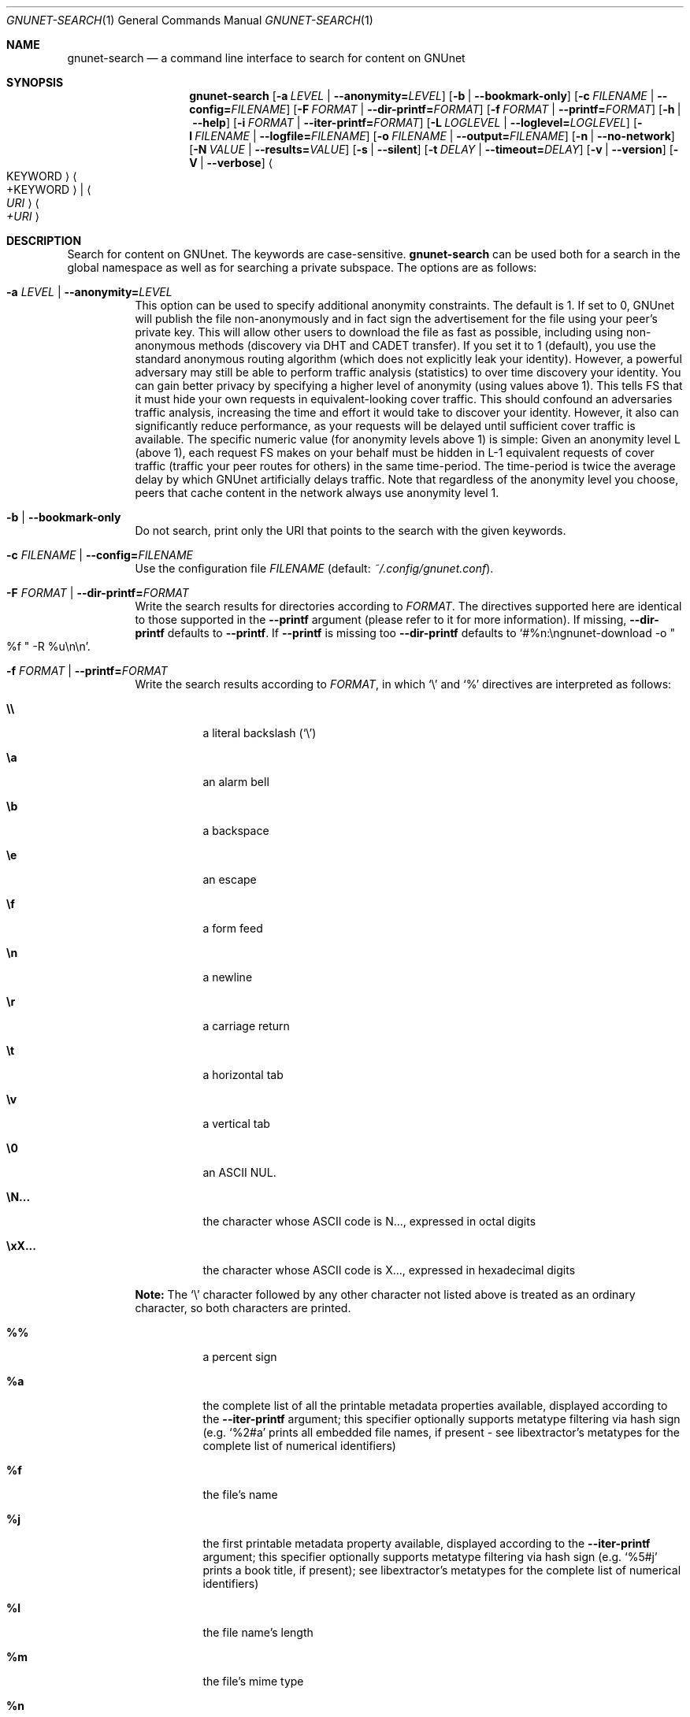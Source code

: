 .\" This file is part of GNUnet.
.\" Copyright (C) 2001-2019 GNUnet e.V.
.\"
.\" Permission is granted to copy, distribute and/or modify this document
.\" under the terms of the GNU Free Documentation License, Version 1.3 or
.\" any later version published by the Free Software Foundation; with no
.\" Invariant Sections, no Front-Cover Texts, and no Back-Cover Texts.  A
.\" copy of the license is included in the file
.\" FDL-1.3.
.\"
.\" A copy of the license is also available from the Free Software
.\" Foundation Web site at http://www.gnu.org/licenses/fdl.html}.
.\"
.\" Alternately, this document is also available under the General
.\" Public License, version 3 or later, as published by the Free Software
.\" Foundation.  A copy of the license is included in the file
.\" GPL3.
.\"
.\" A copy of the license is also available from the Free Software
.\" Foundation Web site at http://www.gnu.org/licenses/gpl.html
.\"
.\" SPDX-License-Identifier: GPL3.0-or-later OR FDL1.3-or-later
.\"
.Dd February 12, 2022
.Dt GNUNET-SEARCH 1
.Os
.Sh NAME
.Nm gnunet-search
.Nd a command line interface to search for content on GNUnet
.Sh SYNOPSIS
.Nm
.Op Fl a Ar LEVEL | Fl -anonymity= Ns Ar LEVEL
.Op Fl b | -bookmark-only
.Op Fl c Ar FILENAME | Fl -config= Ns Ar FILENAME
.Op Fl F Ar FORMAT | Fl -dir-printf= Ns Ar FORMAT
.Op Fl f Ar FORMAT | Fl -printf= Ns Ar FORMAT
.Op Fl h | -help
.Op Fl i Ar FORMAT | Fl -iter-printf= Ns Ar FORMAT
.Op Fl L Ar LOGLEVEL | Fl -loglevel= Ns Ar LOGLEVEL
.Op Fl l Ar FILENAME | Fl -logfile= Ns Ar FILENAME
.Op Fl o Ar FILENAME | Fl -output= Ns Ar FILENAME
.Op Fl n | -no-network
.Op Fl N Ar VALUE | Fl -results= Ns Ar VALUE
.Op Fl s | -silent
.Op Fl t Ar DELAY | Fl -timeout= Ns Ar DELAY
.Op Fl v | -version
.Op Fl V | -verbose
.Ao KEYWORD Ac Ao +KEYWORD Ac | Ao Ar URI Ac Ao Ar +URI Ac
.Sh DESCRIPTION
Search for content on GNUnet.
The keywords are case-sensitive.
.Nm
can be used both for a search in the global namespace as well as for searching a private subspace.
The options are as follows:
.Bl -tag -width indent
.It Fl a Ar LEVEL | Fl -anonymity= Ns Ar LEVEL
This option can be used to specify additional anonymity constraints.
The default is 1.
If set to 0, GNUnet will publish the file non-anonymously and in fact sign the advertisement for the file using your peer's private key.
This will allow other users to download the file as fast as possible, including using non-anonymous methods (discovery via DHT and CADET transfer).
If you set it to 1 (default), you use the standard anonymous routing algorithm (which does not explicitly leak your identity).
However, a powerful adversary may still be able to perform traffic analysis (statistics) to over time discovery your identity.
You can gain better privacy by specifying a higher level of anonymity (using values above 1).
This tells FS that it must hide your own requests in equivalent-looking cover traffic.
This should confound an adversaries traffic analysis, increasing the time and effort it would take to discover your identity.
However, it also can significantly reduce performance, as your requests will be delayed until sufficient cover traffic is available.
The specific numeric value (for anonymity levels above 1) is simple:
Given an anonymity level L (above 1), each request FS makes on your behalf must be hidden in L-1 equivalent requests of cover traffic (traffic your peer routes for others) in the same time-period.
The time-period is twice the average delay by which GNUnet artificially delays traffic.
Note that regardless of the anonymity level you choose, peers that cache content in the network always use anonymity level 1.
.It Fl b | -bookmark-only
Do not search, print only the URI that points to the search with the given keywords.
.It Fl c Ar FILENAME | Fl -config= Ns Ar FILENAME
Use the configuration file
.Ar FILENAME
(default:
.Pa ~/.config/gnunet.conf Ns
).
.It Fl F Ar FORMAT | Fl -dir-printf= Ns Ar FORMAT
Write the search results for directories according to
.Ar FORMAT Ns
\&. The directives supported here are identical to those supported in the
.Fl -printf
argument (please refer to it for more information). If missing,
.Fl -dir-printf
defaults to
.Fl -printf Ns
\&. If
.Fl -printf
is missing too
.Fl -dir-printf
defaults to
.Ql #%n:\engnunet-download -o Qo %f Qc -R %u\en\en Ns
\&.
.It Fl f Ar FORMAT | Fl -printf= Ns Ar FORMAT
Write the search results according to
.Ar FORMAT Ns
, in which
.Ql \e
and
.Ql %
directives are interpreted as follows:
.Bl -tag -width indent
.It Li \e\e
a literal backslash
.No ( Ql \e Ns )
.It Li \ea
an alarm bell
.It Li \eb
a backspace
.It Li \ee
an escape
.It Li \ef
a form feed
.It Li \en
a newline
.It Li \er
a carriage return
.It Li \et
a horizontal tab
.It Li \ev
a vertical tab
.It Li \e0
an ASCII NUL.
.It Li \eN...
the character whose ASCII code is N..., expressed in octal digits
.It Li \exX...
the character whose ASCII code is X..., expressed in hexadecimal digits
.Pp
.El
.Sy Note:
The
.Ql \e
character followed by any other character not listed above is treated as an ordinary character, so both characters are printed.
.Bl -tag -width indent
.It Li %%
a percent sign
.It Li %a
the complete list of all the printable metadata properties available, displayed according to the
.Fl -iter-printf
argument; this specifier optionally supports metatype filtering via hash sign
.No (e.g.
.Ql %2#a
prints all embedded file names, if present - see libextractor's metatypes for the complete list of numerical identifiers)
.It Li %f
the file's name
.It Li %j
the first printable metadata property available, displayed according to the
.Fl -iter-printf
argument; this specifier optionally supports metatype filtering via hash sign
.No (e.g.
.Ql %5#j
prints a book title, if present); see libextractor's metatypes for the complete list of numerical identifiers)
.It Li %l
the file name's length
.It Li %m
the file's mime type
.It Li %n
the search result number
.It Li %s
the file's size in bytes
.It Li %u
the file's URI
.El
.Pp
.Sy Note:
The
.Ql %
character followed by any other character not listed above is treated as an ordinary character, so both characters are printed.
.Pp
If missing,
.Fl -printf
defaults to
.Ql #%n:\engnunet-download -o Qo %f Qc %u\en\en Ns
\&.
.It Fl h | -help
Print the help page.
.It Fl i Ar FORMAT | Fl -iter-printf= Ns Ar FORMAT
When the
.Ql %a
or
.Ql %j
format specifiers appear in
.Fl -printf
or
.Fl -dir-printf Ns
, list each metadata property according to
.Ar FORMAT Ns
, in which the
.Ql \e
directives are interpreted as in
.Fl -printf
and
.Fl -dir-printf Ns
, while the
.Ql %
directives are interpreted as follows:
.Bl -tag -width indent
.It Li %%
a percent sign
.It Li %p
the property's content
.It Li %l
the property content's length in bytes
.It Li %i
the property type's unique identifier
.It Li %n
the property number
.It Li %t
the property type (available only if compiled with libextractor)
.It Li %w
the name of the plugin that provided the information
.El
.Pp
.Sy Note:
The
.Ql %
character followed by any other character not listed above is treated as an ordinary character, so both characters are printed.
.Pp
If missing,
.Fl -iter-printf
defaults to
.Ql \& \& %t: %p\en
or
.Ql \& \& MetaType #%i: %p\en Ns
, depending on whether the program was compiled with libextractor or not.
.It Fl L Ar LOGLEVEL | Fl -loglevel= Ns Ar LOGLEVEL
Change the loglevel.
Possible values for
.Ar LOGLEVEL
are ERROR, WARNING, INFO and DEBUG.
.It Fl l Ar FILENAME | Fl -logfile= Ns Ar FILENAME
Write logs to
.Ar FILENAME .
.It Fl o Ar FILENAME | Fl -output= Ns Ar FILENAME
Writes a GNUnet directory containing all of the search results to
.Ar FILENAME
.No (e.g.
.Ql gnunet-search --output=commons.gnd commons Ns
).
.It Fl n | -no-network
Only search locally, do not forward requests to other peers.
.It Fl N Ar VALUE | Fl -results= Ns Ar VALUE
Automatically terminate the search after receiving
.Ar VALUE
results.
.It Fl s | -silent
Enable silent mode and do not print any result (the
.Fl -output
argument is required).
.It Fl t Ar DELAY | Fl -timeout= Ns Ar DELAY
Automatically timeout search after
.Ar DELAY .
The value given must be a number followed by a space and a time unit, for example
.Qo 500 ms Qc . Note that the quotes are required on the shell. Without a unit it defaults to microseconds (1000000 = 1 second).
If 0 or omitted the search runs until gnunet-search is aborted with CTRL-C.
.It Fl v | -version
print the version number
.It Fl V | -verbose
append
.Ql %a\en
to the default
.Fl -printf
and
.Fl -dir-printf
arguments \[u2013] ignored when these are provided by the user
.El
.Pp
It is possible to run
.Nm gnunet-search
with an URI instead of a keyword.
The URI can have the format for a namespace search or for a keyword search.
For a namespace search, the format is
.Pp
.Dl gnunet://fs/sks/NAMESPACE/IDENTIFIER
.Pp
For a keyword search, use
.Pp
.Dl gnunet://fs/ksk/KEYWORD[+KEYWORD]*
.Pp
If the format does not correspond to a GNUnet URI, GNUnet will automatically assume that keywords are supplied directly.
.sp
If multiple keywords are passed,
.Nm gnunet-search
will look for content matching any of the keywords.
The
.Ql +
prefix makes a keyword mandatory.
.Sh FILES
.Pa ~/.config/gnunet.conf
GNUnet configuration file; specifies the default value for the timeout
.Sh EXAMPLES
Example 1:
.Pp
.Dl $ gnunet-search 'Das Kapital'
.Pp
searches for content matching the keyword
.Dq Das Kapital Ns
.
.Pp
Example 2:
.Pp
.Dl $ gnunet-search Das Kapital
.Pp
searches for content matching either keyword
.Dq Das
or keyword
.Dq Kapital Ns
.
.Pp
Example 3:
.Pp
.Dl $ gnunet-search +Das +Kapital
.Pp
searches for content matching both mandatory keywords
.Dq Das
and
.Dq Kapital Ns
.
.sp
Search results are printed by
.Nm gnunet-search
like this:
.Pp
.ad l
        gnunet-download -o "COPYING" gnunet://fs/chk/HASH1.HASH2.SIZE
.Pp
          Description: The GNU General Public License
          Mime-type: text/plain
          ...
.ad b
.Pp
The first line contains the command to run to download the file.
The suggested filename in the example is
.Ql COPYING Ns
\&. The GNUnet URI consists of the key and query hash of the file and finally the size of the file.
If the
.Fl -verbose
option was provided, after the command to download the file, GNUnet will print metadata about the file as advertised in the search result.
The metadata here is the description
.No ( Ns
.Dq The GNU General Public License Ns
) and the mime-type
.No ( Ns
.Dq text-plain Ns
).
See the options for
.Xr gnunet-publish 1
on how to supply metadata by hand.
.Pp
The
.Fl -printf
.No ( Ns
.Fl f Ns
),
.Fl -dir-printf
.No ( Ns
.Fl F Ns
) and
.Fl -iter-printf
.No ( Ns
.Fl i Ns
) arguments offer powerful tools for manipulating the output printed. For instance,
.Pp
Example 4:
.Pp
.ad l
        $ gnunet-search -f '%f (%s bytes)\en' commons
.Pp
will print a simple list of the results that match the
.Dq commons
keyword, with only the file name and the size printed, without any URI. Or, for instance,
.Pp
Example 5:
.Pp
.ad l
        #!/bin/sh
        {
          printf '<list>'
          gnunet-search -f '
          <file uri="%u">
            <filename len="%l">%f</filename>
            <size>%s</size>
            <mimetype>%m</mimetype>
            <result_id>%n</result_id>
            <metadata>%a
            </metadata>
          </file>' \e
            -i '
              <property tid="%i" type="%t">
                <content len="%l">%p</content>
                <property_id>%n</property_id>
                <provided_by>%w</provided_by>
              </property>' \e
            -t '2 s' commons
          printf '\en</list>\en'
        } > commons.xml
.Pp
will run for two seconds and then create a file named
.Pa commons.xml Ns
, containing the search results that match the
.Dq commons
keyword in XML format.
.Sh SEE ALSO
.Xr gnunet-download 1 ,
.Xr gnunet-fs-gtk 1 ,
.Xr gnunet-publish 1 ,
.Xr gnunet.conf 5
.sp
The full documentation for GNUnet is maintained as a Texinfo manual.
If the
.Xr info 1
and gnunet packages are properly installed at your site, the command
.Pp
.Dl info gnunet
.Pp
should give you access to the complete handbook,
.Pp
.Dl info gnunet-c-tutorial
.Pp
will give you access to a tutorial for developers.
.sp
Depending on your installation, this information is also available in
.Xr gnunet 7 and
.Xr gnunet-c-tutorial 7 .
.\".Sh HISTORY
.\"gnunet-search first appeared in GNUnet 0.9.6.
.\".Sh AUTHORS
.Sh BUGS
Report bugs by using
.Lk https://bugs.gnunet.org
or by sending electronic mail to
.Aq Mt gnunet-developers@gnu.org .
